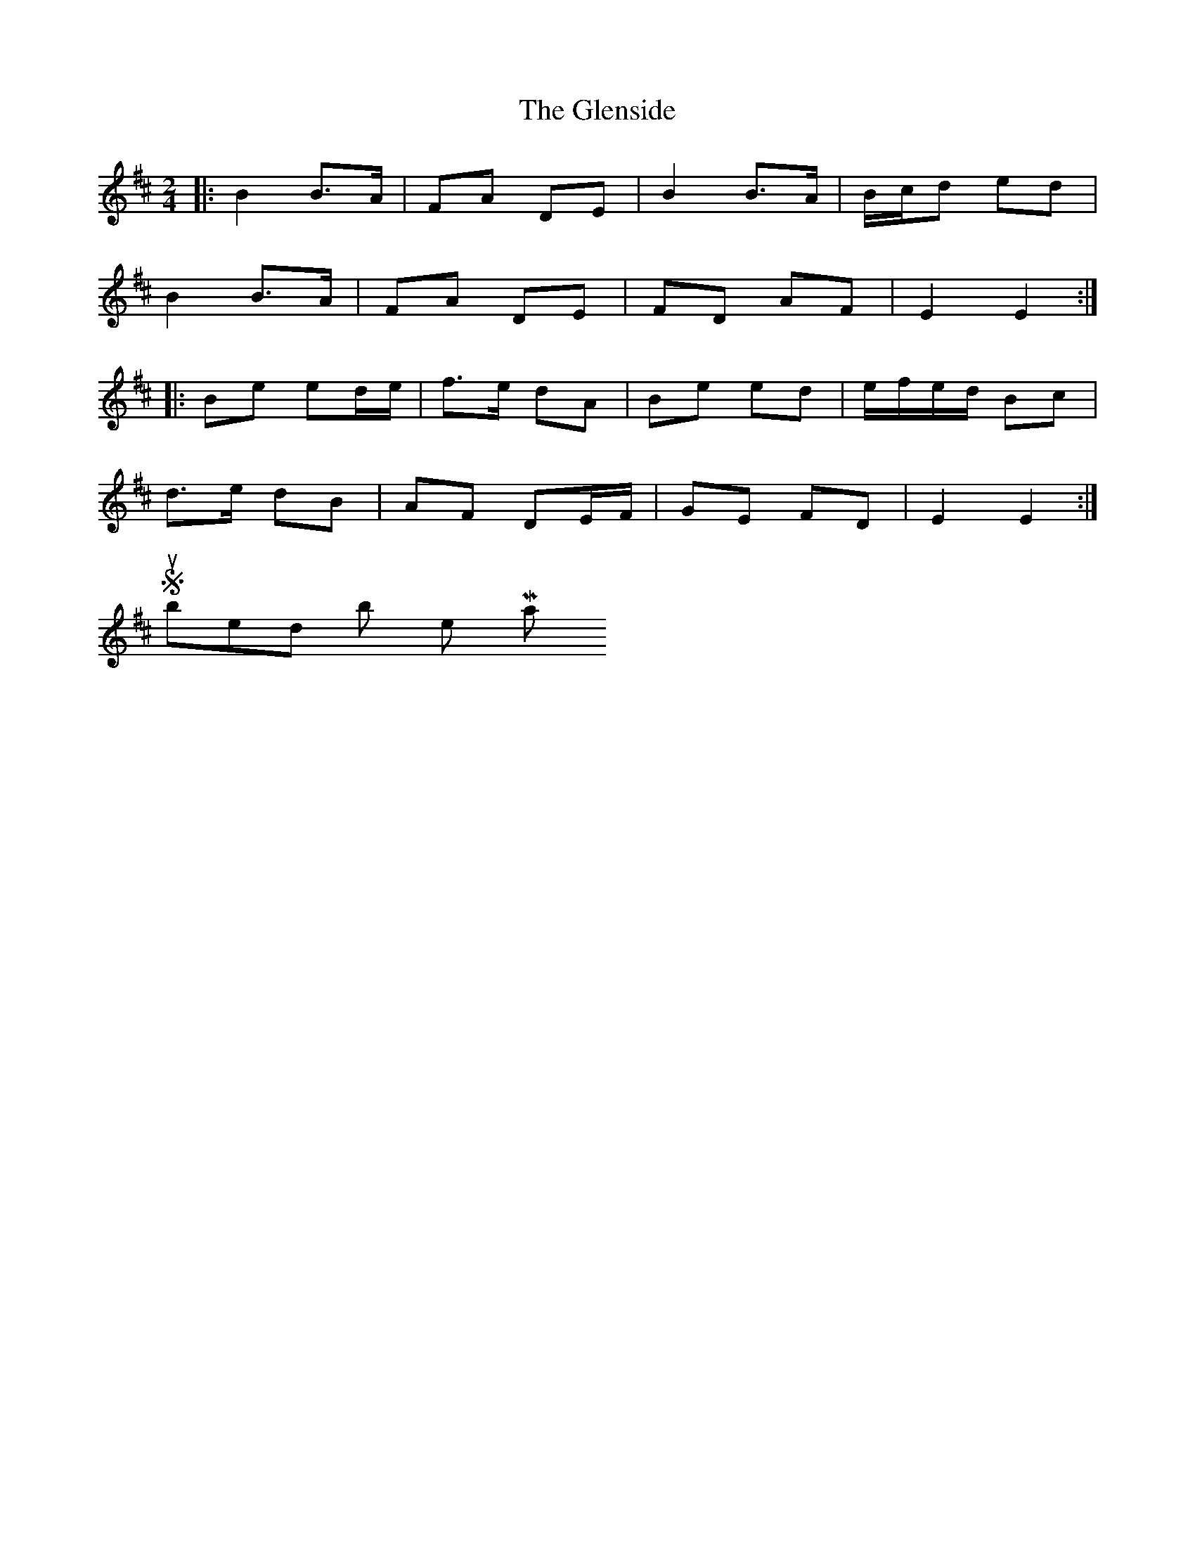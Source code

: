 X: 3
T: Glenside, The
Z: ceolachan
S: https://thesession.org/tunes/534#setting13475
R: polka
M: 2/4
L: 1/8
K: Edor
|: B2 B>A | FA DE | B2 B>A | B/c/d ed |
B2 B>A | FA DE | FD AF | E2 E2 :|
|: Be ed/e/ | f>e dA | Be ed | e/f/e/d/ Bc |
d>e dB | AF DE/F/ | GE FD | E2 E2 :|
Submitted by hetty - May 1st, 2004
